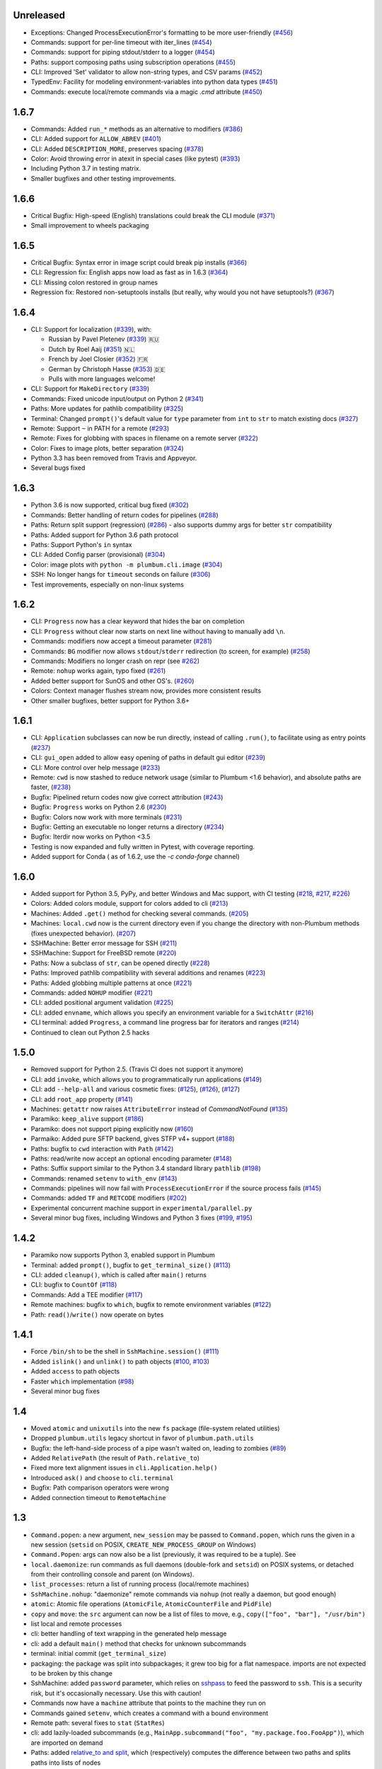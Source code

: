 Unreleased
----------
* Exceptions: Changed ProcessExecutionError's formatting to be more user-friendly (`#456 <https://github.com/tomerfiliba/plumbum/pull/456>`_)
* Commands: support for per-line timeout with iter_lines (`#454 <https://github.com/tomerfiliba/plumbum/pull/454>`_)
* Commands: support for piping stdout/stderr to a logger (`#454 <https://github.com/tomerfiliba/plumbum/pull/454>`_)
* Paths: support composing paths using subscription operations (`#455 <https://github.com/tomerfiliba/plumbum/pull/455>`_)
* CLI: Improved 'Set' validator to allow non-string types, and CSV params (`#452 <https://github.com/tomerfiliba/plumbum/pull/452>`_)
* TypedEnv: Facility for modeling environment-variables into python data types (`#451 <https://github.com/tomerfiliba/plumbum/pull/450>`_)
* Commands: execute local/remote commands via a magic `.cmd` attribute (`#450 <https://github.com/tomerfiliba/plumbum/pull/450>`_)

1.6.7
-----
* Commands: Added ``run_*`` methods as an alternative to modifiers (`#386 <https://github.com/tomerfiliba/plumbum/pull/386>`_)
* CLI: Added support for ``ALLOW_ABREV`` (`#401 <https://github.com/tomerfiliba/plumbum/pull/401>`_)
* CLI: Added ``DESCRIPTION_MORE``, preserves spacing (`#378 <https://github.com/tomerfiliba/plumbum/pull/378>`_)
* Color: Avoid throwing error in atexit in special cases (like pytest) (`#393 <https://github.com/tomerfiliba/plumbum/pull/393>`_)
* Including Python 3.7 in testing matrix.
* Smaller bugfixes and other testing improvements.

1.6.6
-----
* Critical Bugfix: High-speed (English) translations could break the CLI module (`#371 <https://github.com/tomerfiliba/plumbum/issues/371>`_)
* Small improvement to wheels packaging

1.6.5
-----

* Critical Bugfix: Syntax error in image script could break pip installs (`#366 <https://github.com/tomerfiliba/plumbum/pull/366>`_)
* CLI: Regression fix: English apps now load as fast as in 1.6.3 (`#364 <https://github.com/tomerfiliba/plumbum/issues/364>`_)
* CLI: Missing colon restored in group names
* Regression fix: Restored non-setuptools installs (but really, why would you not have setuptools?) (`#367 <https://github.com/tomerfiliba/plumbum/pull/367>`_)

1.6.4
-----
* CLI: Support for localization (`#339 <https://github.com/tomerfiliba/plumbum/pull/339>`_), with:

  - Russian by Pavel Pletenev (`#339 <https://github.com/tomerfiliba/plumbum/pull/339>`_) 🇷🇺
  - Dutch by Roel Aaij (`#351 <https://github.com/tomerfiliba/plumbum/pull/351>`_) 🇳🇱
  - French by Joel Closier (`#352 <https://github.com/tomerfiliba/plumbum/pull/352>`_) 🇫🇷
  - German by Christoph Hasse (`#353 <https://github.com/tomerfiliba/plumbum/pull/353>`_) 🇩🇪
  - Pulls with more languages welcome!
* CLI: Support for ``MakeDirectory`` (`#339 <https://github.com/tomerfiliba/plumbum/pull/339>`_)
* Commands: Fixed unicode input/output on Python 2 (`#341 <https://github.com/tomerfiliba/plumbum/pull/341>`_)
* Paths: More updates for pathlib compatibility (`#325 <https://github.com/tomerfiliba/plumbum/pull/325>`_)
* Terminal: Changed ``prompt()``'s default value for ``type`` parameter from ``int`` to ``str`` to match existing docs (`#327 <https://github.com/tomerfiliba/plumbum/issues/327>`_)
* Remote: Support ``~`` in PATH for a remote (`#293 <https://github.com/tomerfiliba/plumbum/issues/293>`_)
* Remote: Fixes for globbing with spaces in filename on a remote server (`#322 <https://github.com/tomerfiliba/plumbum/issues/322>`_)
* Color: Fixes to image plots, better separation (`#324 <https://github.com/tomerfiliba/plumbum/pull/324>`_)
* Python 3.3 has been removed from Travis and Appveyor.
* Several bugs fixed

1.6.3
-----
* Python 3.6 is now supported, critical bug fixed  (`#302 <https://github.com/tomerfiliba/plumbum/issues/302>`_)
* Commands: Better handling of return codes for pipelines (`#288 <https://github.com/tomerfiliba/plumbum/pull/288>`_)
* Paths: Return split support (regression) (`#286 <https://github.com/tomerfiliba/plumbum/issues/286>`_) - also supports dummy args for better ``str`` compatibility
* Paths: Added support for Python 3.6 path protocol
* Paths: Support Python's ``in`` syntax
* CLI: Added Config parser (provisional) (`#304 <https://github.com/tomerfiliba/plumbum/pull/304>`_)
* Color: image plots with ``python -m plumbum.cli.image`` (`#304 <https://github.com/tomerfiliba/plumbum/pull/304>`_)
* SSH: No longer hangs for ``timeout`` seconds on failure (`#306 <https://github.com/tomerfiliba/plumbum/issues/306>`_)
* Test improvements, especially on non-linux systems

1.6.2
-----
* CLI: ``Progress`` now has a clear keyword that hides the bar on completion
* CLI: ``Progress`` without clear now starts on next line without having to manually add ``\n``.
* Commands: modifiers now accept a timeout parameter (`#281 <https://github.com/tomerfiliba/plumbum/pull/281>`_)
* Commands: ``BG`` modifier now allows ``stdout``/``stderr`` redirection (to screen, for example) (`#258 <https://github.com/tomerfiliba/plumbum/pull/258>`_)
* Commands: Modifiers no longer crash on repr (see `#262 <https://github.com/tomerfiliba/plumbum/issues/262>`_)
* Remote: ``nohup`` works again, typo fixed (`#261 <https://github.com/tomerfiliba/plumbum/issues/261>`_)
* Added better support for SunOS and other OS's. (`#260 <https://github.com/tomerfiliba/plumbum/pull/260>`_)
* Colors: Context manager flushes stream now, provides more consistent results
* Other smaller bugfixes, better support for Python 3.6+

1.6.1
-----

* CLI: ``Application`` subclasses can now be run directly, instead of calling ``.run()``, to facilitate using as entry points (`#237 <https://github.com/tomerfiliba/plumbum/pull/237>`_)
* CLI: ``gui_open`` added to allow easy opening of paths in default gui editor (`#239 <https://github.com/tomerfiliba/plumbum/pull/239>`_)
* CLI: More control over help message (`#233 <https://github.com/tomerfiliba/plumbum/pull/233>`_)
* Remote: ``cwd`` is now stashed to reduce network usage (similar to Plumbum <1.6 behavior), and absolute paths are faster, (`#238 <https://github.com/tomerfiliba/plumbum/pull/238>`_)
* Bugfix: Pipelined return codes now give correct attribution (`#243 <https://github.com/tomerfiliba/plumbum/pull/243>`_)
* Bugfix: ``Progress`` works on Python 2.6 (`#230 <https://github.com/tomerfiliba/plumbum/issues/230>`_)
* Bugfix: Colors now work with more terminals (`#231 <https://github.com/tomerfiliba/plumbum/issues/231>`_)
* Bugfix: Getting an executable no longer returns a directory  (`#234 <https://ithub.com/tomerfiliba/plumbum/issues/234>`_)
* Bugfix: Iterdir now works on Python <3.5
* Testing is now expanded and fully written in Pytest, with coverage reporting.
* Added support for Conda ( as of 1.6.2, use the `-c conda-forge` channel)

1.6.0
-----
* Added support for Python 3.5, PyPy, and better Windows and Mac support, with CI testing (`#218 <https://github.com/tomerfiliba/plumbum/pull/218>`_, `#217 <https://github.com/tomerfiliba/plumbum/pull/217>`_, `#226 <https://github.com/tomerfiliba/plumbum/pull/226>`_)
* Colors: Added colors module, support for colors added to cli (`#213 <https://github.com/tomerfiliba/plumbum/pull/213>`_)
* Machines: Added ``.get()`` method for checking several commands. (`#205 <https://github.com/tomerfiliba/plumbum/pull/205>`_)
* Machines: ``local.cwd`` now is the current directory even if you change the directory with non-Plumbum methods (fixes unexpected behavior). (`#207 <https://github.com/tomerfiliba/plumbum/pull/207>`_)
* SSHMachine: Better error message for SSH (`#211 <https://github.com/tomerfiliba/plumbum/pull/211>`_)
* SSHMachine: Support for FreeBSD remote (`#220 <https://github.com/tomerfiliba/plumbum/pull/220>`_)
* Paths: Now a subclass of ``str``, can be opened directly (`#228 <https://github.com/tomerfiliba/plumbum/pull/228>`_)
* Paths: Improved pathlib compatibility with several additions and renames (`#223 <https://github.com/tomerfiliba/plumbum/pull/223>`_)
* Paths: Added globbing multiple patterns at once  (`#221 <https://github.com/tomerfiliba/plumbum/pull/221>`_)
* Commands: added ``NOHUP`` modifier (`#221 <https://github.com/tomerfiliba/plumbum/pull/221>`_)
* CLI: added positional argument validation (`#225 <https://github.com/tomerfiliba/plumbum/pull/225>`_)
* CLI: added ``envname``, which allows you specify an environment variable for a ``SwitchAttr`` (`#216 <https://github.com/tomerfiliba/plumbum/pull/216>`_)
* CLI terminal: added ``Progress``, a command line progress bar for iterators and ranges (`#214 <https://github.com/tomerfiliba/plumbum/pull/214>`_)
* Continued to clean out Python 2.5 hacks

1.5.0
-----
* Removed support for Python 2.5. (Travis CI does not support it anymore)
* CLI: add ``invoke``, which allows you to programmatically run applications (`#149 <https://github.com/tomerfiliba/plumbum/pull/149>`_)
* CLI: add ``--help-all`` and various cosmetic fixes: (`#125 <https://github.com/tomerfiliba/plumbum/pull/125>`_),
  (`#126 <https://github.com/tomerfiliba/plumbum/pull/126>`_), (`#127 <https://github.com/tomerfiliba/plumbum/pull/127>`_)
* CLI: add ``root_app`` property (`#141 <https://github.com/tomerfiliba/plumbum/pull/141>`_)
* Machines: ``getattr`` now raises ``AttributeError`` instead of `CommandNotFound` (`#135 <https://github.com/tomerfiliba/plumbum/pull/135>`_)
* Paramiko: ``keep_alive`` support (`#186 <https://github.com/tomerfiliba/plumbum/pull/186>`_)
* Paramiko: does not support piping explicitly now (`#160 <https://github.com/tomerfiliba/plumbum/pull/160>`_)
* Parmaiko: Added pure SFTP backend, gives STFP v4+ support (`#188 <https://github.com/tomerfiliba/plumbum/pull/188>`_)
* Paths: bugfix to ``cwd`` interaction with ``Path`` (`#142 <https://github.com/tomerfiliba/plumbum/pull/142>`_)
* Paths: read/write now accept an optional encoding parameter (`#148 <https://github.com/tomerfiliba/plumbum/pull/148>`_)
* Paths: Suffix support similar to the Python 3.4 standard library ``pathlib`` (`#198 <https://github.com/tomerfiliba/plumbum/pull/198>`_)
* Commands: renamed ``setenv`` to ``with_env`` (`#143 <https://github.com/tomerfiliba/plumbum/pull/143>`_)
* Commands: pipelines will now fail with ``ProcessExecutionError`` if the source process fails (`#145 <https://github.com/tomerfiliba/plumbum/pull/145>`_)
* Commands: added ``TF`` and ``RETCODE`` modifiers (`#202 <https://github.com/tomerfiliba/plumbum/pull/202>`_)
* Experimental concurrent machine support in ``experimental/parallel.py``
* Several minor bug fixes, including Windows and Python 3 fixes (`#199 <https://github.com/tomerfiliba/plumbum/pull/199>`_,  `#195 <https://github.com/tomerfiliba/plumbum/pull/195>`_)

1.4.2
-----
* Paramiko now supports Python 3, enabled support in Plumbum
* Terminal: added ``prompt()``, bugfix to ``get_terminal_size()`` (`#113 <https://github.com/tomerfiliba/plumbum/pull/113>`_)
* CLI: added ``cleanup()``, which is called after ``main()`` returns
* CLI: bugfix to ``CountOf`` (`#118 <https://github.com/tomerfiliba/plumbum/pull/118>`_)
* Commands: Add a TEE modifier (`#117 <https://github.com/tomerfiliba/plumbum/pull/117>`_)
* Remote machines: bugfix to ``which``, bugfix to remote environment variables (`#122 <https://github.com/tomerfiliba/plumbum/pull/122>`_)
* Path: ``read()``/``write()`` now operate on bytes

1.4.1
-----
* Force ``/bin/sh`` to be the shell in ``SshMachine.session()`` (`#111 <https://github.com/tomerfiliba/plumbum/pull/111>`_)
* Added ``islink()`` and ``unlink()`` to path objects (`#100 <https://github.com/tomerfiliba/plumbum/pull/100>`_,
  `#103 <https://github.com/tomerfiliba/plumbum/pull/103>`_)
* Added ``access`` to path objects
* Faster ``which`` implementation (`#98 <https://github.com/tomerfiliba/plumbum/pull/98>`_)
* Several minor bug fixes

1.4
---
* Moved ``atomic`` and ``unixutils`` into the new ``fs`` package (file-system related utilities)
* Dropped ``plumbum.utils`` legacy shortcut in favor of ``plumbum.path.utils``
* Bugfix: the left-hand-side process of a pipe wasn't waited on, leading to zombies (`#89 <https://github.com/tomerfiliba/plumbum/pull/89>`_)
* Added ``RelativePath`` (the result of ``Path.relative_to``)
* Fixed more text alignment issues in ``cli.Application.help()``
* Introduced ``ask()`` and ``choose`` to ``cli.terminal``
* Bugfix: Path comparison operators were wrong
* Added connection timeout to ``RemoteMachine``

1.3
---
* ``Command.popen``: a new argument, ``new_session`` may be passed to ``Command.popen``, which runs the given
  in a new session (``setsid`` on POSIX, ``CREATE_NEW_PROCESS_GROUP`` on Windows)
* ``Command.Popen``: args can now also be a list (previously, it was required to be a tuple). See
* ``local.daemonize``: run commands as full daemons (double-fork and ``setsid``) on POSIX systems, or
  detached from their controlling console and parent (on Windows).
* ``list_processes``: return a list of running process (local/remote machines)
* ``SshMachine.nohup``: "daemonize" remote commands via ``nohup`` (not really a daemon, but good enough)
* ``atomic``: Atomic file operations (``AtomicFile``, ``AtomicCounterFile`` and ``PidFile``)
* ``copy`` and ``move``: the ``src`` argument can now be a list of files to move, e.g., ``copy(["foo", "bar"], "/usr/bin")``
* list local and remote processes
* cli: better handling of text wrapping in the generated help message
* cli: add a default ``main()`` method that checks for unknown subcommands
* terminal: initial commit (``get_terminal_size``)
* packaging: the package was split into subpackages; it grew too big for a flat namespace.
  imports are not expected to be broken by this change
* SshMachine: added ``password`` parameter, which relies on `sshpass <http://linux.die.net/man/1/sshpass>`_ to feed the
  password to ``ssh``. This is a security risk, but it's occasionally necessary. Use this with caution!
* Commands now have a ``machine`` attribute that points to the machine they run on
* Commands gained ``setenv``, which creates a command with a bound environment
* Remote path: several fixes to ``stat`` (``StatRes``)
* cli: add lazily-loaded subcommands (e.g., ``MainApp.subcommand("foo", "my.package.foo.FooApp")``), which are imported
  on demand
* Paths: added `relative_to and split <https://github.com/tomerfiliba/plumbum/blob/c224058bcefaf5c00fe2295389887c7ebc9d5132/tests/test_local.py#L53>`_,
  which (respectively) computes the difference between two paths and splits paths into lists of nodes
* cli: ``Predicate`` became a class decorator (it exists solely for pretty-printing anyway)
* PuttyMachine: `bugfix <https://github.com/tomerfiliba/plumbum/pull/85>`_

1.2
---
* Path: added `chmod <https://github.com/tomerfiliba/plumbum/pull/49>`_
* Path: added `link and symlink <https://github.com/tomerfiliba/plumbum/issues/65>`_
* Path: ``walk()`` now applies filter recursively (`#64 <https://github.com/tomerfiliba/plumbum/issues/64>`_)
* Commands: added `Append redirect <https://github.com/tomerfiliba/plumbum/pull/54>`_
* Commands: fix ``_subprocess`` issue (`#59 <https://github.com/tomerfiliba/plumbum/issues/59>`_)
* Commands: add ``__file__`` to module hack (`#66 <https://github.com/tomerfiliba/plumbum/issues/66>`_)
* Paramiko: add `'username' and 'password' <https://github.com/tomerfiliba/plumbum/pull/52>`_
* Paramiko: add `'timeout' and 'look_for_keys' <https://github.com/tomerfiliba/plumbum/pull/67>`_
* Python 3: fix `#56 <https://github.com/tomerfiliba/plumbum/issues/56>`_ and `#55 <https://github.com/tomerfiliba/plumbum/pull/55>`_

1.1
---
* `Paramiko <http://pypi.python.org/pypi/paramiko/1.8.0>`_ integration
  (`#10 <https://github.com/tomerfiliba/plumbum/issues/10>`_)
* CLI: now with built-in support for `sub-commands <https://plumbum.readthedocs.io/en/latest/cli.html#sub-commands>`_.
  See also: `#43 <https://github.com/tomerfiliba/plumbum/issues/43>`_
* The "import hack" has moved to the package's ``__init__.py``, to make it importable directly
  (`#45 <https://github.com/tomerfiliba/plumbum/issues/45>`_)
* Paths now support ``chmod`` (on POSIX platform) (`#49 <https://github.com/tomerfiliba/plumbum/pull/49>`_)
* The argument name of a ``SwitchAttr`` can now be given to it (defaults to ``VALUE``)
  (`#46 <https://github.com/tomerfiliba/plumbum/pull/46>`_)

1.0.1
-----
* Windows: path are no longer converted to lower-case, but ``__eq__`` and ``__hash__`` operate on
  the lower-cased result (`#38 <https://github.com/tomerfiliba/plumbum/issues/38>`_)
* Properly handle empty strings in the argument list (`#41 <https://github.com/tomerfiliba/plumbum/issues/41>`_)
* Relaxed type-checking of ``LocalPath`` and ``RemotePath`` (`#35 <https://github.com/tomerfiliba/plumbum/issues/35>`_)
* Added ``PuttyMachine`` for Windows users that relies on ``plink`` and ``pscp``
  (instead of ``ssh`` and ``scp``) `(#37 <https://github.com/tomerfiliba/plumbum/issues/37>`_)

1.0.0
-----
* Rename ``cli.CountingAttr`` to ``cli.CountOf``
* Moved to `Travis <http://travis-ci.org/#!/tomerfiliba/plumbum>`_ continuous integration
* Added ``unixutils``
* Added ``chown`` and ``uid``/``gid``
* Lots of fixes and updates to the doc
* Full list of `issues <https://github.com/tomerfiliba/plumbum/issues?labels=V1.0&page=1&state=closed>`_

0.9.0
-----
Initial release

